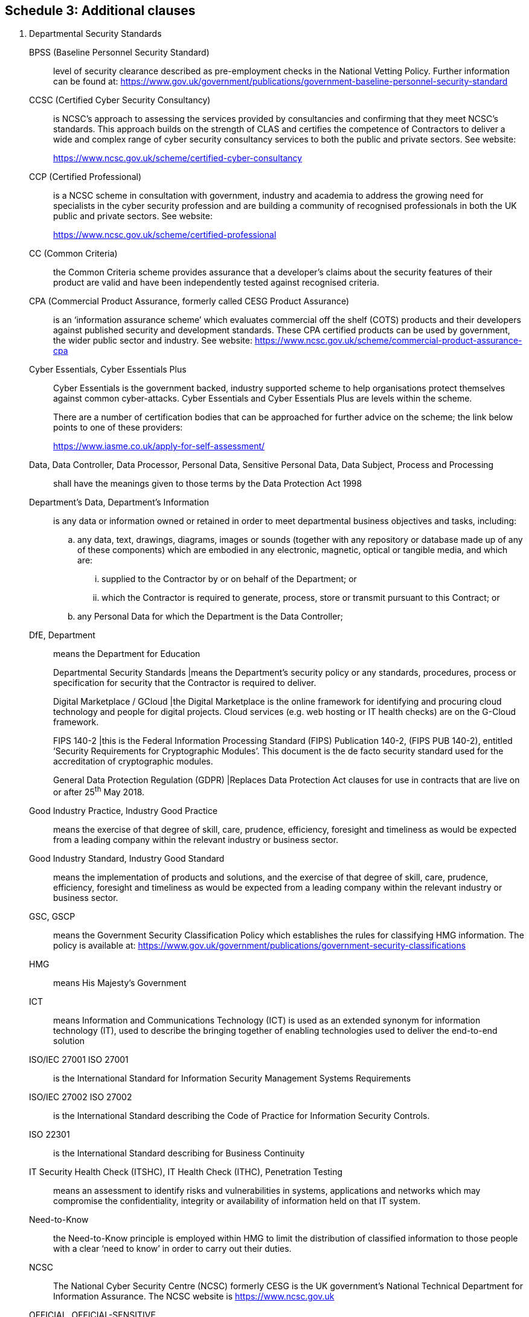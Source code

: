 == Schedule 3: Additional clauses

[arabic]
. Departmental Security Standards
+
BPSS (Baseline Personnel Security Standard):: level of security clearance described as pre-employment checks in the
National Vetting Policy. Further information can be found at:
https://www.gov.uk/government/publications/government-baseline-personnel-security-standard

CCSC (Certified Cyber Security Consultancy):: is NCSC's approach to assessing the services provided by consultancies
and confirming that they meet NCSC's standards. This approach builds on
the strength of CLAS and certifies the competence of Contractors to
deliver a wide and complex range of cyber security consultancy services
to both the public and private sectors. See website:
+
https://www.ncsc.gov.uk/scheme/certified-cyber-consultancy

CCP (Certified Professional):: is a NCSC scheme in consultation with government, industry and academia
to address the growing need for specialists in the cyber security
profession and are building a community of recognised professionals in
both the UK public and private sectors. See website:
+
https://www.ncsc.gov.uk/scheme/certified-professional[[.underline]#https://www.ncsc.gov.uk/scheme/certified-professional#]

CC (Common Criteria):: the Common Criteria scheme provides assurance that a developer’s claims
about the security features of their product are valid and have been
independently tested against recognised criteria.

CPA (Commercial Product Assurance, formerly called CESG Product Assurance)::
is an ‘information assurance scheme’ which evaluates commercial off the
shelf (COTS) products and their developers against published security
and development standards. These CPA certified products can be used by
government, the wider public sector and industry. See website:
https://www.ncsc.gov.uk/scheme/commercial-product-assurance-cpa[[.underline]#https://www.ncsc.gov.uk/scheme/commercial-product-assurance-cpa#]

Cyber Essentials, Cyber Essentials Plus:: Cyber Essentials is the government backed, industry supported scheme to
help organisations protect themselves against common cyber-attacks.
Cyber Essentials and Cyber Essentials Plus are levels within the scheme.
+
There are a number of certification bodies that can be approached for
further advice on the scheme; the link below points to one of these
providers:
+
https://www.iasme.co.uk/apply-for-self-assessment/

Data, Data Controller, Data Processor, Personal Data, Sensitive Personal Data, Data Subject, Process and Processing:: shall have the meanings given to those terms by the Data Protection Act
1998

Department’s Data, Department’s Information:: is any data or information owned or retained in order to meet departmental business objectives and tasks, including:
+
--
[loweralpha]
. any data, text, drawings, diagrams, images or sounds
(together with any repository or database made up of any of these
components) which are embodied in any electronic, magnetic, optical or
tangible media, and which are:
[lowerroman]
.. supplied to the Contractor by or on behalf of the Department; or

.. which the Contractor is required to generate, process, store
or transmit pursuant to this Contract; or

. any Personal Data for which the Department is the Data
Controller;
--

DfE, Department:: means the Department for Education
+
--
Departmental Security Standards |means the Department’s security
policy or any standards, procedures, process or specification for
security that the Contractor is required to deliver.

Digital Marketplace / GCloud |the Digital Marketplace is the online
framework for identifying and procuring cloud technology and people for
digital projects. Cloud services (e.g. web hosting or IT health checks)
are on the G-Cloud framework.

FIPS 140-2 |this is the Federal Information Processing Standard
(FIPS) Publication 140-2, (FIPS PUB 140-2), entitled ‘Security
Requirements for Cryptographic Modules’. This document is the de facto
security standard used for the accreditation of cryptographic modules.

General Data Protection Regulation (GDPR) |Replaces Data Protection Act
clauses for use in contracts that are live on or after 25^th^ May 2018.
--



Good Industry Practice, Industry Good Practice:: means the exercise of that degree of skill, care, prudence, efficiency,
foresight and timeliness as would be expected from a leading company
within the relevant industry or business sector.

Good Industry Standard, Industry Good Standard:: means the implementation of products and solutions, and the exercise of
that degree of skill, care, prudence, efficiency, foresight and
timeliness as would be expected from a leading company within the
relevant industry or business sector.

GSC, GSCP:: means the Government Security Classification Policy which establishes
the rules for classifying HMG information. The policy is available at:
https://www.gov.uk/government/publications/government-security-classifications

HMG:: means His Majesty’s Government

ICT:: means Information and Communications Technology (ICT) is used as
an extended synonym for information technology (IT), used to describe
the bringing together of enabling technologies used to deliver the
end-to-end solution

ISO/IEC 27001 ISO 27001:: is the International Standard for
Information Security Management Systems Requirements

ISO/IEC 27002 ISO 27002:: is the International Standard describing
the Code of Practice for Information Security Controls.

ISO 22301:: is the International Standard describing for Business
Continuity

IT Security Health Check (ITSHC), IT Health Check (ITHC), Penetration Testing:: means an assessment to identify risks and vulnerabilities in systems,
applications and networks which may compromise the confidentiality,
integrity or availability of information held on that IT system.

Need-to-Know:: the Need-to-Know principle is employed within HMG to
limit the distribution of classified information to those people with a
clear ‘need to know’ in order to carry out their duties.

NCSC:: The National Cyber Security Centre (NCSC) formerly CESG is the
UK government’s National Technical Department for Information Assurance.
The NCSC website is
https://www.ncsc.gov.uk


OFFICIAL, OFFICIAL-SENSITIVE::
+
--
the term ‘OFFICIAL’ is used to describe the baseline level of ‘security
classification’ described within the Government Security Classification
Policy (GSCP) which details the level of protection to be afforded to
information by HMG, for all routine public sector business, operations
and services.

the ‘OFFICIAL–SENSITIVE’ caveat is used to identify a limited subset of
OFFICIAL information that could have more damaging consequences (for
individuals, an organisation or government generally) if it were lost,
stolen or published in the media, as described in the Government
Security Classification Policy.
--

Secure Sanitisation:: Secure sanitisation is the process of treating data held on storage
media to reduce the likelihood of retrieval and reconstruction to an
acceptable level. Some forms of sanitisation will allow you to re-use
the media, while others are destructive in nature and render the media
unusable. Secure sanitisation was previously covered by Information
Assurance Standard No. 5 - Secure Sanitisation (IS5) issued by the
former CESG. Guidance can now be found at:
https://www.ncsc.gov.uk/guidance/secure-sanitisation-storage-media
+
The disposal of physical documents and hardcopy materials advice can be
found at:
https://www.cpni.gov.uk/secure-destruction

Security and Information Risk Advisor, CCP SIRA, SIRA:: the Security and Information Risk Advisor (SIRA) is a role defined under
the NCSC Certified Professional (CCP) Scheme. See also:
+
https://www.ncsc.gov.uk/articles/about-certified-professional-scheme[[.underline]#https://www.ncsc.gov.uk/articles/about-certified-professional-scheme#]

SPF, HMG Security Policy Framework:: This is the definitive HMG Security Policy which describes the
expectations of the Cabinet Secretary and Government’s Official
Committee on Security on how HMG organisations and third parties
handling HMG information and other assets will apply protective security
to ensure HMG can function effectively, efficiently and securely.
https://www.gov.uk/government/publications/security-policy-framework[[.underline]#https://www.gov.uk/government/publications/security-policy-framework#]

Tailored Assurance (formerly called CTAS, or, CESG Tailored Assurance):: is an ‘information assurance scheme’ which provides assurance for a
wide range of HMG, MOD, Critical National Infrastructure (CNI) and
public sector customers procuring IT systems, products and services,
ranging from simple software components to national infrastructure
networks.
https://www.ncsc.gov.uk/documents/ctas-principles-and-methodology[[.underline]#https://www.ncsc.gov.uk/documents/ctas-principles-and-methodology#]

[arabic]
. The Contractor shall comply with Departmental Security Standards for
Contractors, which include but are not constrained to the following
clauses;
. The Contractor shall be able to demonstrate conformance to, and show
evidence of such conformance to the ISO/IEC 27001 (Information Security
Management Systems Requirements) standard, including the application of
controls from ISO/IEC 27002 (Code of Practice for Information Security
Controls).
. The Contractor shall follow the UK Government Security Classification
Policy (GSCP) in respect of any Departmental Data being handled in the
course of providing this service, and will handle this data in
accordance with its security classification. (In the event where the
Contractor has an existing Protective Marking Scheme then the Contractor
may continue to use this but must map the HMG security classifications
against it to ensure the correct controls are applied to the
Departmental Data).
. The Contractor shall have in place and shall maintain procedural,
personnel, physical and technical safeguards to protect Departmental
Data, including but not limited to: physical security controls; good
industry standard policies and process; anti-virus and firewalls;
security updates and up-to-date patching regimes for anti-virus
solutions; operating systems, network devices, and application software,
user access controls and the creation and retention of audit logs of
system use.
. Any data in transit using either physical or electronic transfer
methods across public space or cyberspace, including mail and couriers
systems, or third party provider networks must be protected via
encryption which has been certified to FIPS 140-2 standard or a similar
method approved by the Department prior to being used for the transfer
of any Departmental Data.
. Storage of Departmental Data on any portable devices or media shall be
limited to the absolute minimum required to deliver the stated business
requirement and shall be subject to Clause 1.9 and 1.10 below.
. Any portable removable media (including but not constrained to pen
drives, flash drives, memory sticks, CDs, DVDs, or other devices) which
handle, store or process Departmental Data to deliver and support the
service, shall be under the control and configuration management of the
contractor or (sub-)contractors providing the service, shall be both
necessary to deliver the service and shall be encrypted using a product
which has been certified to FIPS140-2 standard or another encryption
standard that is acceptable to the Department.
. All portable ICT devices, including but not limited to laptops,
tablets, smartphones or other devices, such as smart watches, which
handle, store or process Departmental Data to deliver and support the
service, shall be under the control and configuration management of the
contractor or sub-contractors providing the service, and shall be
necessary to deliver the service. These devices shall be full-disk
encrypted using a product which has been certified to FIPS140-2 standard
or another encryption standard that is acceptable to the Department.
. Whilst in the Contractor’s care all removable media and hardcopy paper
documents containing Departmental Data must be handled securely and
secured under lock and key when not in use and shall be securely
destroyed when no longer required, using either a cross-cut shredder or
a professional secure disposal organisation.
. When necessary to hand carry removable media and/or hardcopy paper
documents containing Departmental Data, the media or documents being
carried shall be kept under cover and transported in such a way as to
ensure that no unauthorised person has either visual or physical access
to the material being carried. This clause shall apply equally
regardless of whether the material is being carried inside or outside of
company premises.
. At the end of the contract or in the event of equipment failure or
obsolescence, all Departmental information and data, in either hardcopy
or electronic format, that is physically held or logically stored on the
Contractor’s ICT infrastructure must be securely sanitised or destroyed
and accounted for in accordance with the current HMG policy using a NCSC
approved product or method. Where sanitisation or destruction is not
possible for legal, regulatory or technical reasons, such as a Storage
Area Network (SAN) or shared backup tapes, then the Contractor or
sub-contractor shall protect the Department’s information and data until
the time, which may be long after the end of the contract, when it can
be securely cleansed or destroyed.
. Access by Contractor or sub-contractor staff to Departmental Data
shall be confined to those individuals who have a “need-to-know” in
order to carry out their role; and have undergone mandatory
pre-employment screening, to a minimum of HMG Baseline Personnel
Security Standard (BPSS); or hold an appropriate National Security
Vetting clearance as required by the Department. All Contractor or
sub-contractor staff must complete this process before access to
Departmental Data is permitted.
. All Contractor or sub-contractor employees who handle Departmental
Data must have annual awareness training in protecting information.
. The Contractor shall, as a minimum, have in place robust Business
Continuity arrangements and processes including IT disaster recovery
plans and procedures that conform to ISO 22301 to ensure that the
delivery of the contract is not adversely affected in the event of an
incident. An incident shall be defined as any situation that might, or
could lead to, a disruption, loss, emergency or crisis to the services
delivered. If a ISO 22301 certificate is not available the Contractor
will provide evidence of the effectiveness of their ISO 22301 conformant
Business Continuity arrangements and processes including IT disaster
recovery plans and procedures. This should include evidence that the
Contractor has tested or exercised these plans within the last 12 months
and produced a written report of the outcome, including required
actions.
. Any suspected or actual breach of the confidentiality, integrity or
availability of Departmental Data being handled in the course of
providing this service, or any non-compliance with these Departmental
Security Standards for Contractors, or other Security Standards
pertaining to the solution, shall be investigated immediately and
escalated to the Department by a method agreed by both parties.
. The Contractor shall ensure that any IT systems and hosting
environments that are used to handle, store or process Departmental Data
shall be subject to independent IT Health Checks (ITHC) using a NCSC
approved ITHC provider before go-live and periodically (at least
annually) thereafter. The findings of the ITHC relevant to the service
being provided are to be shared with the Department and all necessary
remedial work carried out. In the event of significant security issues
being identified, a follow up remediation test may be required.
. The Contractor or sub-contractors providing the service will provide
the Department with full details of any storage of Departmental Data
outside of the UK or any future intention to host Departmental Data
outside the UK or to perform any form of ICT management, support or
development function from outside the UK. The Contractor or
sub-contractor will not go ahead with any such proposal without the
prior written agreement from the Department.
. The Department reserves the right to audit the Contractor or
Sub-Contractors providing the Services within a mutually agreed
timeframe but always within seven days of notice of a request to audit
being given. The audit shall cover the overall scope of the service
being supplied and the Contractor’s, and any sub-contractors, compliance
with the clauses contained in this Section.
. The Contractor shall contractually enforce all these Departmental
Security Standards for Contractors onto any third-party Contractors,
sub-contractors or partners who could potentially access Departmental
Data in the course of providing this service.
. The Contractor and sub-contractors shall undergo appropriate security
assurance activities as determined by the Department. Contractor and
sub-contractors shall support the provision of appropriate evidence of
assurance and the production of the necessary security documentation
such as completing the DfE Security Assurance Model (DSAM) process or
the Business Service Assurance Model (BSAM). This will include obtaining
any necessary professional security resources required to support the
Contractor and sub-contractor’s security assurance activities such as: a
NCSC Certified Cyber Security Consultancy (CCSC) or NCSC Certified
Professional (CCP) Security and Information Risk Advisor (SIRA)

